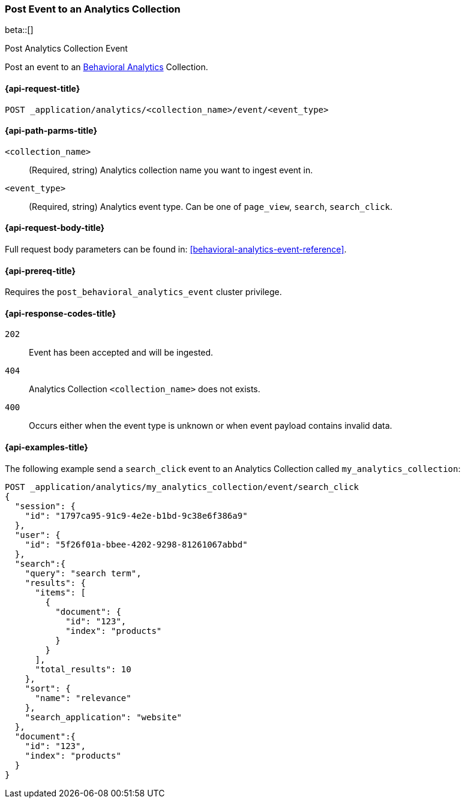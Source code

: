 [role="xpack"]
[[post-analytics-collection-event]]
=== Post Event to an Analytics Collection

beta::[]

++++
<titleabbrev>Post Analytics Collection Event</titleabbrev>
++++

////
[source,console]
----
PUT _application/analytics/my_analytics_collection
----
// TESTSETUP

[source,console]
----
DELETE _application/analytics/my_analytics_collection
----
// TEARDOWN
////

Post an event to an <<behavioral-analytics-overview,Behavioral Analytics>> Collection.

[[post-analytics-collection-event-request]]
==== {api-request-title}

`POST _application/analytics/<collection_name>/event/<event_type>`

[[post-analytics-collection-event-path-params]]
==== {api-path-parms-title}

`<collection_name>`::
(Required, string) Analytics collection name you want to ingest event in.

`<event_type>`::
(Required, string) Analytics event type. Can be one of `page_view`, `search`, `search_click`.

[[post-analytics-collection-event-request-body]]
==== {api-request-body-title}

Full request body parameters can be found in: <<behavioral-analytics-event-reference>>.

[[post-analytics-collection-event-prereqs]]
==== {api-prereq-title}

Requires the `post_behavioral_analytics_event` cluster privilege.

[[post-analytics-collection-event-response-codes]]
==== {api-response-codes-title}

`202`::
Event has been accepted and will be ingested.

`404`::
Analytics Collection `<collection_name>` does not exists.

`400`::
Occurs either when the event type is unknown or when event payload contains invalid data.

[[post-analytics-collection-event-example]]
==== {api-examples-title}

The following example send a `search_click` event to an Analytics Collection called `my_analytics_collection`:

[source,console]
----
POST _application/analytics/my_analytics_collection/event/search_click
{
  "session": {
    "id": "1797ca95-91c9-4e2e-b1bd-9c38e6f386a9"
  },
  "user": {
    "id": "5f26f01a-bbee-4202-9298-81261067abbd"
  },
  "search":{
    "query": "search term",
    "results": {
      "items": [
        {
          "document": {
            "id": "123",
            "index": "products"
          }
        }
      ],
      "total_results": 10
    },
    "sort": {
      "name": "relevance"
    },
    "search_application": "website"
  },
  "document":{
    "id": "123",
    "index": "products"
  }
}
----
